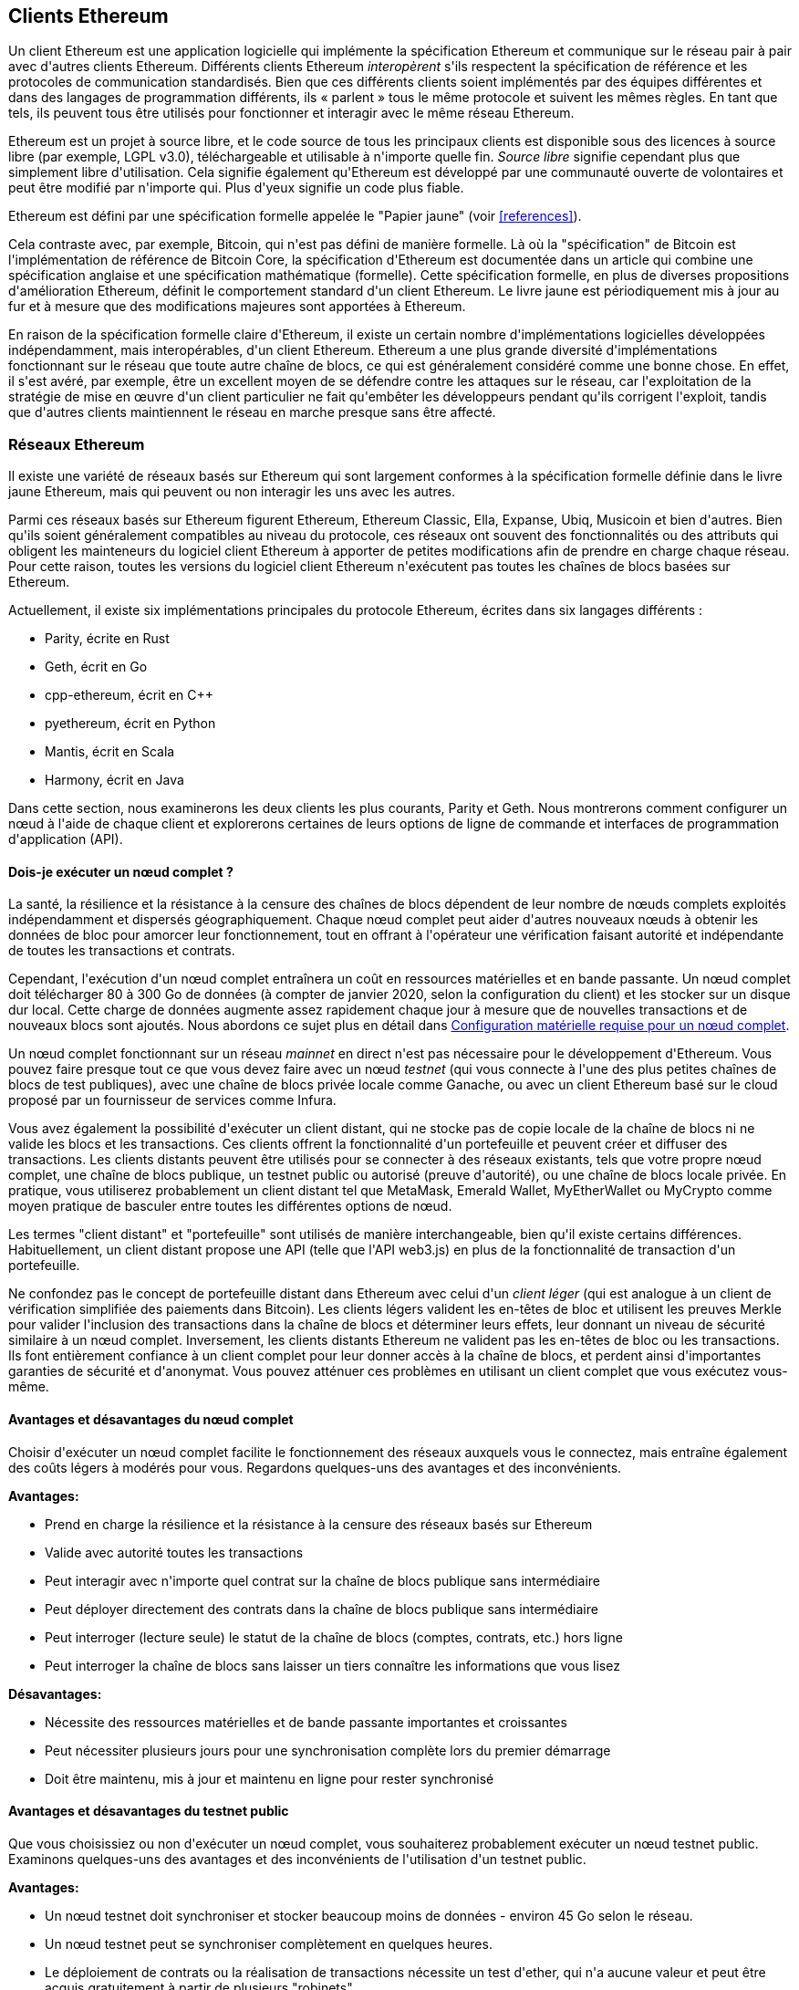 [[ethereum_clients_chapter]]
== Clients Ethereum

((("clients, Ethereum", id="ix_03clients-asciidoc0", range="startofrange")))Un client Ethereum est une application logicielle qui implémente la spécification Ethereum et communique sur le réseau pair à pair avec d&#39;autres clients Ethereum. Différents clients Ethereum _interopèrent_ s&#39;ils respectent la spécification de référence et les protocoles de communication standardisés. Bien que ces différents clients soient implémentés par des équipes différentes et dans des langages de programmation différents, ils « parlent » tous le même protocole et suivent les mêmes règles. En tant que tels, ils peuvent tous être utilisés pour fonctionner et interagir avec le même réseau Ethereum.

Ethereum est un projet à source libre, et le code source de tous les principaux clients est disponible sous des licences à source libre (par exemple, LGPL v3.0), téléchargeable et utilisable à n&#39;importe quelle fin. _Source libre_ signifie cependant plus que simplement libre d&#39;utilisation. Cela signifie également qu&#39;Ethereum est développé par une communauté ouverte de volontaires et peut être modifié par n&#39;importe qui. Plus d&#39;yeux signifie un code plus fiable.

((("Spécification du papier jaune")))Ethereum est défini par une spécification formelle appelée le "Papier jaune" (voir <<references>>).

((("Bitcoin","Définition d&#39;Ethereum par rapport à")))Cela contraste avec, par exemple, Bitcoin, qui n&#39;est pas défini de manière formelle. Là où la "spécification" de Bitcoin est l&#39;implémentation de référence de Bitcoin Core, la spécification d&#39;Ethereum est documentée dans un article qui combine une spécification anglaise et une spécification mathématique (formelle). Cette spécification formelle, en plus de diverses propositions d&#39;amélioration Ethereum, définit le comportement standard d&#39;un pass:[<span class="keep-together">client</span>] Ethereum. Le livre jaune est périodiquement mis à jour au fur et à mesure que des modifications majeures sont apportées à pass:[<span class="keep-together">Ethereum</span>].

En raison de la spécification formelle claire d&#39;Ethereum, il existe un certain nombre d&#39;implémentations logicielles développées indépendamment, mais interopérables, d&#39;un client Ethereum. Ethereum a une plus grande diversité d&#39;implémentations fonctionnant sur le réseau que toute autre chaîne de blocs, ce qui est généralement considéré comme une bonne chose. En effet, il s&#39;est avéré, par exemple, être un excellent moyen de se défendre contre les attaques sur le réseau, car l&#39;exploitation de la stratégie de mise en œuvre d&#39;un client particulier ne fait qu&#39;embêter les développeurs pendant qu&#39;ils corrigent l&#39;exploit, tandis que d&#39;autres clients maintiennent le réseau en marche presque sans être affecté.

=== Réseaux Ethereum

((("clients, Ethereum","réseaux basés sur Ethereum et", id="ix_03clients-asciidoc1", range="startofrange")))((("réseaux (Ethereum)","clients et", id= "ix_03clients-asciidoc2", range="startofrange")))Il existe une variété de réseaux basés sur Ethereum qui sont largement conformes à la spécification formelle définie dans le livre jaune Ethereum, mais qui peuvent ou non interagir les uns avec les autres.

Parmi ces réseaux basés sur Ethereum figurent Ethereum, Ethereum Classic, Ella, Expanse, Ubiq, Musicoin et bien d&#39;autres. Bien qu&#39;ils soient généralement compatibles au niveau du protocole, ces réseaux ont souvent des fonctionnalités ou des attributs qui obligent les mainteneurs du logiciel client Ethereum à apporter de petites modifications afin de prendre en charge chaque réseau. Pour cette raison, toutes les versions du logiciel client Ethereum n&#39;exécutent pas toutes les chaînes de blocs basées sur Ethereum.

Actuellement, il existe six implémentations principales du protocole Ethereum, écrites dans six langages différents :

* Parity, écrite en Rust
* Geth, écrit en Go
* +cpp-ethereum+, écrit en Cpass:[++]
* +pyethereum+, écrit en Python
* Mantis, écrit en Scala
* Harmony, écrit en Java

Dans cette section, nous examinerons les deux clients les plus courants, Parity et Geth. Nous montrerons comment configurer un nœud à l&#39;aide de chaque client et explorerons certaines de leurs options de ligne de commande et interfaces de programmation d&#39;application (API).

[[full_node_importance]]
==== Dois-je exécuter un nœud complet ?

((("noeud complet","réseaux basés sur Ethereum et", id="ix_03clients-asciidoc3", range="startofrange")))((("réseaux (Ethereum)","noeuds complets et", id="ix_03clients-asciidoc4", range="startofrange")))La santé, la résilience et la résistance à la censure des chaînes de blocs dépendent de leur nombre de nœuds complets exploités indépendamment et dispersés géographiquement. Chaque nœud complet peut aider d&#39;autres nouveaux nœuds à obtenir les données de bloc pour amorcer leur fonctionnement, tout en offrant à l&#39;opérateur une vérification faisant autorité et indépendante de toutes les transactions et contrats.

Cependant, l&#39;exécution d&#39;un nœud complet entraînera un coût en ressources matérielles et en bande passante. Un nœud complet doit télécharger 80 à 300 Go de données (à compter de janvier 2020, selon la configuration du client) et les stocker sur un disque dur local. Cette charge de données augmente assez rapidement chaque jour à mesure que de nouvelles transactions et de nouveaux blocs sont ajoutés. Nous abordons ce sujet plus en détail dans <<requirements>>.

Un nœud complet fonctionnant sur un réseau _mainnet_ en direct n&#39;est pas nécessaire pour le développement d&#39;Ethereum. Vous pouvez faire presque tout ce que vous devez faire avec un nœud _testnet_ (qui vous connecte à l&#39;une des plus petites chaînes de blocs de test publiques), avec une chaîne de blocs privée locale comme Ganache, ou avec un client Ethereum basé sur le cloud proposé par un fournisseur de services comme Infura.

Vous avez également la possibilité d&#39;exécuter un client distant, qui ne stocke pas de copie locale de la chaîne de blocs ni ne valide les blocs et les transactions. Ces clients offrent la fonctionnalité d&#39;un portefeuille et peuvent créer et diffuser des transactions. Les clients distants peuvent être utilisés pour se connecter à des réseaux existants, tels que votre propre nœud complet, une chaîne de blocs publique, un testnet public ou autorisé (preuve d&#39;autorité), ou une chaîne de blocs locale privée. En pratique, vous utiliserez probablement un client distant tel que MetaMask, Emerald Wallet, pass:[<span class="keep-together">MyEtherWallet</span>] ou MyCrypto comme moyen pratique de basculer entre toutes les différentes options de nœud.

((("clients distants","portefeuille comparé à")))((("portefeuilles","clients distants comparé à")))Les termes "client distant" et "portefeuille" sont utilisés de manière interchangeable, bien qu&#39;il existe certains différences. Habituellement, un client distant propose une API (telle que l&#39;API web3.js) en plus de la fonctionnalité de transaction d&#39;un portefeuille.

((("client léger/léger")))Ne confondez pas le concept de portefeuille distant dans Ethereum avec celui d&#39;un _client léger_ (qui est analogue à un client de vérification simplifiée des paiements dans Bitcoin). Les clients légers valident les en-têtes de bloc et utilisent les preuves Merkle pour valider l&#39;inclusion des transactions dans la chaîne de blocs et déterminer leurs effets, leur donnant un niveau de sécurité similaire à un nœud complet. Inversement, les clients distants Ethereum ne valident pas les en-têtes de bloc ou les transactions. Ils font entièrement confiance à un client complet pour leur donner accès à la chaîne de blocs, et perdent ainsi d&#39;importantes garanties de sécurité et d&#39;anonymat. Vous pouvez atténuer ces problèmes en utilisant un client complet que vous exécutez vous-même.

[[full_node_adv_disadv]]
==== Avantages et désavantages du nœud complet

((("nœud complet","avantages/inconvénients"))) Choisir d&#39;exécuter un nœud complet facilite le fonctionnement des réseaux auxquels vous le connectez, mais entraîne également des coûts légers à modérés pour vous. Regardons quelques-uns des avantages et des inconvénients.

*Avantages:*

* Prend en charge la résilience et la résistance à la censure des réseaux basés sur Ethereum
* Valide avec autorité toutes les transactions
* Peut interagir avec n&#39;importe quel contrat sur la chaîne de blocs publique sans intermédiaire
* Peut déployer directement des contrats dans la chaîne de blocs publique sans intermédiaire
* Peut interroger (lecture seule) le statut de la chaîne de blocs (comptes, contrats, etc.) hors ligne
* Peut interroger la chaîne de blocs sans laisser un tiers connaître les informations que vous lisez

*Désavantages:*

* Nécessite des ressources matérielles et de bande passante importantes et croissantes
* Peut nécessiter plusieurs jours pour une synchronisation complète lors du premier démarrage
* Doit être maintenu, mis à jour et maintenu en ligne pour rester synchronisé(((range="endofrange", startref="ix_03clients-asciidoc4")))(((range="endofrange", startref="ix_03clients-asciidoc3")))

[[pub_test_adv_disadv]]
==== Avantages et désavantages du testnet public

((("réseaux (Ethereum)","avantages/inconvénients du réseau de test public")))((("réseaux de test publics")))((("réseau de test","public")))Que vous choisissiez ou non d&#39;exécuter un nœud complet, vous souhaiterez probablement exécuter un nœud testnet public. Examinons quelques-uns des avantages et des inconvénients de l&#39;utilisation d&#39;un testnet public.

*Avantages:*

* Un nœud testnet doit synchroniser et stocker beaucoup moins de données - environ 45 Go selon le réseau.
* Un nœud testnet peut se synchroniser complètement en quelques heures.
* Le déploiement de contrats ou la réalisation de transactions nécessite un test d&#39;ether, qui n&#39;a aucune valeur et peut être acquis gratuitement à partir de plusieurs "robinets".
* Les réseaux de test sont des chaînes de blocs publiques avec de nombreux autres utilisateurs et contrats, fonctionnant "en direct".

*Désavantages:*

* Vous ne pouvez pas utiliser d&#39;argent "réel" sur un testnet ; il fonctionne sur l&#39;ether de test. Par conséquent, vous ne pouvez pas tester la sécurité contre de vrais adversaires, car il n&#39;y a rien en jeu.
* Il y a certains aspects d&#39;une chaîne de blocs publique que vous ne pouvez pas tester de manière réaliste sur un testnet. Par exemple, les frais de transaction, bien que nécessaires pour envoyer des transactions, ne sont pas pris en compte sur un testnet, car le gaz est gratuit. De plus, les réseaux de test ne connaissent pas de congestion du réseau comme le fait parfois le réseau principal public.

[[localtest_adv_dis]]
==== Avantages et désavantages de la simulation chaîne de blocs locale

((("Ganache","avantages/inconvénients")))((("simulation chaîne de blocs locale")))((("réseaux (Ethereum)","simulation chaîne de blocs locale avantages/inconvénients")))((( "chaîne de blocs privée")))((("chaîne de blocs privée à instance unique")))À de nombreuses fins de test, la meilleure option consiste à lancer une chaîne de blocs privée à instance unique. Ganache (anciennement nommé +testrpc+) est l&#39;une des simulations de chaîne de blocs locales les plus populaires avec lesquelles vous pouvez interagir, sans aucun autre participant. Il partage de nombreux avantages et inconvénients du testnet public, mais présente également quelques différences.

*Avantages:*

* Aucune synchronisation et presque aucune donnée sur le disque ; vous minez vous-même le premier bloc
* Pas besoin d&#39;obtenir de l&#39;ether de test ; vous vous "attribuez" des récompenses minières que vous pouvez utiliser pour tester
* Aucun autre utilisateur, juste vous
* Aucun autre contrat, juste ceux que vous déployez après le lancement

*Désavantages:*

* Ne pas avoir d&#39;autres utilisateurs signifie qu&#39;il ne se comporte pas de la même manière qu&#39;une chaîne de blocs publique. Il n&#39;y a pas de concurrence pour l&#39;espace de transaction ou le séquençage des pass:[<span class="keep-together">transactions</span>].
* Aucun mineur autre que vous signifie que l&#39;exploitation minière est plus prévisible ; par conséquent, vous ne pouvez pas tester certains scénarios qui se produisent sur une chaîne de blocs publique.
* L&#39;absence d&#39;autres contrats signifie que vous devez déployer tout ce que vous souhaitez tester, y compris les dépendances et les bibliothèques de contrats.
* Vous ne pouvez pas recréer certains contrats publics et leurs adresses pour tester certains scénarios (par exemple, le contrat DAO).(((range="endofrange", startref="ix_03clients-asciidoc2")))(((range= "fin de gamme", startref="ix_03clients-asciidoc1")))


[[running_client]]
=== Exécuter un client Ethereum

((("clients, Ethereum","exécuter un", id="ix_03clients-asciidoc5", range="startofrange")))Si vous avez le temps et les ressources, vous devriez essayer d&#39;exécuter un nœud complet, même si ce n&#39;est que pour en savoir plus sur le processus. Dans cette section, nous expliquons comment télécharger, compiler et exécuter les clients Ethereum Parity et Geth. Cela nécessite une certaine familiarité avec l&#39;utilisation de l&#39;interface de ligne de commande sur votre système d&#39;exploitation. Cela vaut la peine d&#39;installer ces clients, que vous choisissiez de les exécuter en tant que nœuds complets, en tant que nœuds testnet ou en tant que clients d&#39;une chaîne de blocs privée locale.

[[requirements]]
==== Configuration matérielle requise pour un nœud complet

((("clients, Ethereum","configuration matérielle requise pour le nœud complet")))((("nœud complet","configuration matérielle requise")))Avant de commencer, vous devez vous assurer que vous disposez d&#39;un ordinateur doté de ressources suffisantes pour fonctionner un nœud complet Ethereum. Vous aurez besoin d&#39;au moins 300 Go d&#39;espace disque pour stocker une copie complète de la chaîne de blocs Ethereum. Si vous souhaitez également exécuter un nœud complet sur le testnet Ethereum, vous aurez besoin d&#39;au moins 45 Go supplémentaires. Le téléchargement de 345 Go de données de la chaîne de blocs peut prendre beaucoup de temps, il est donc recommandé de travailler sur une connexion Internet rapide.

La synchronisation de la chaîne de blocs Ethereum est très intensive en entrée/sortie (E/S). Il est préférable d&#39;avoir un disque statique électronique (SSD). Si vous avez un disque dur mécanique (HDD), vous aurez besoin d&#39;au moins 8 Go de RAM à utiliser comme cache. Sinon, vous découvrirez peut-être que votre système est trop lent pour suivre et synchroniser complètement.

*Exigences minimales:*

* Processeur avec 2+ cœurs
* Au moins 300 Go d&#39;espace de stockage libre
* 4 Go de RAM minimum avec un SSD, 8 Go+ si vous avez un HDD
* Service Internet de téléchargement de 8 Mbit/s

Ce sont les exigences minimales pour synchroniser une copie complète (mais élaguée) d&#39;une chaîne de blocs basée sur Ethereum.

Au moment de la rédaction, la base de code Parity est plus légère sur les ressources, donc si vous utilisez un matériel limité, vous obtiendrez probablement de meilleurs résultats en utilisant Parity.

Si vous souhaitez synchroniser dans un délai raisonnable et stocker tous les outils de développement, bibliothèques, clients et chaînes de blocs dont nous parlons dans ce livre, vous voudrez un ordinateur plus performant.

*Spécifications recommandées :*

* Processeur rapide avec 4+ cœurs
* 16 Go + RAM
* SSD rapide avec au moins 500 Go d&#39;espace libre
* Service Internet de téléchargement de plus de 25 Mbit/s

Il est difficile de prédire à quelle vitesse la taille d&#39;une chaîne de blocs augmentera et quand plus d&#39;espace disque sera nécessaire, il est donc recommandé de vérifier la dernière taille de la chaîne de blocs avant de commencer la synchronisation.

[NOTE]
====
Les exigences de taille de disque répertoriées ici supposent que vous exécuterez un nœud avec les paramètres par défaut, où la chaîne de blocs est "élaguée" des anciennes données d&#39;état. Si vous exécutez à la place un nœud "d&#39;archivage" complet, où tout l&#39;état est conservé sur le disque, il nécessitera probablement plus de 1 To d&#39;espace disque.
====

Ces liens fournissent des estimations à jour de la taille de la chaîne de blocs :

* https://bitinfocharts.com/ethereum/[Ethereum]

* https://bitinfocharts.com/ethereum%20classic/[Ethereum classique]

[[sw_reqs]]
==== Configuration logicielle requise pour créer et exécuter un client (nœud)

((("clients, Ethereum","logiciels requis pour la construction/l&#39;exécution", id="ix_03clients-asciidoc6", range="startofrange")))Cette section couvre les logiciels clients Parity et Geth. Il suppose également que vous utilisez un environnement de ligne de commande de type Unix. Les exemples montrent les commandes et la sortie telles qu&#39;elles apparaissent sur un système d&#39;exploitation Ubuntu GNU/Linux exécutant le shell bash (environnement d&#39;exécution en ligne de commande).

En règle générale, chaque chaîne de blocs aura sa propre version de Geth, tandis que Parity prend en charge plusieurs chaînes de blocs basées sur Ethereum (Ethereum, Ethereum Classic, pass:[<span class="keep-together">Ellaism</span>], Expanse, Musicoin) avec le même client téléchargé.

[TIP]
=====
((("symbole $")))((("interface de ligne de commande")))((("commandes shell")))((("applications de terminal")))Dans de nombreux exemples de ce chapitre , nous utiliserons l&#39;interface de ligne de commande du système d&#39;exploitation (également appelée "shell"), accessible via une application "terminal". Le shell affichera une invite ; vous tapez une commande et le shell répond avec du texte et une nouvelle invite pour votre prochaine commande. L&#39;invite peut sembler différente sur votre système, mais dans les exemples suivants, elle est indiquée par un symbole +$+. Dans les exemples, lorsque vous voyez du texte après un symbole +$+, ne tapez pas le symbole +$+ mais tapez la commande qui le suit immédiatement (en gras), puis appuyez sur Entrée pour exécuter la commande. Dans les exemples, les lignes sous chaque commande sont les réponses du système d&#39;exploitation à cette commande. Lorsque vous verrez le prochain préfixe +$+, vous saurez qu&#39;il s&#39;agit d&#39;une nouvelle commande et vous devrez répéter le processus.
=====

Avant de commencer, vous devrez peut-être installer certains logiciels. Si vous n&#39;avez jamais fait de développement logiciel sur l&#39;ordinateur que vous utilisez actuellement, vous devrez probablement installer quelques outils de base. Pour les exemples qui suivent, vous devrez installer +git+, le système de gestion du code source ; +golang+, le langage de programmation Go et les bibliothèques standard ; et Rust, un langage de programmation système.

((("git")))Git peut être installé en suivant les instructions sur https://git-scm.com[].

((("Go", seealso="Geth (Go-Ethereum)")))Go peut être installé en suivant les instructions sur https://golang.org[], ou https://github.com/golang/ go/wiki/Ubuntu[] si vous utilisez Ubuntu.

[NOTE]
=====
((("Geth (Go-Ethereum)")))Les exigences de Geth varient, mais si vous vous en tenez à Go version 1.10 ou supérieure, vous devriez pouvoir compiler n&#39;importe quelle version de Geth que vous souhaitez. Bien sûr, vous devriez toujours vous référer à la documentation de la version de Geth que vous avez choisie.

La version de +golang+ installée sur votre système d&#39;exploitation ou disponible à partir du gestionnaire de packages de votre système peut être bien antérieure à la 1.10. Si tel est le cas, supprimez-le et installez la dernière version à partir de https://golang.org/[].
=====

((("Rust")))Rust peut être installé en suivant les instructions sur https://www.rustup.rs/[].

[NOTE]
=====
Parity nécessite Rust version 1.27 ou supérieure.
=====

((("Parity","bibliothèques pour")))Parity nécessite également certaines bibliothèques logicielles, telles que OpenSSL et +libudev+. Pour les installer sur un système compatible Ubuntu ou Debian GNU/Linux, utilisez la  pass:[<span class="keep-together">commande</span>] suivante :

++++
<pre data-type="programlisting">
$ <strong>sudo apt-get install openssl libssl-dev libudev-dev cmake clang</strong>

</pre>
++++

Pour les autres systèmes d&#39;exploitation, utilisez le gestionnaire d'applications de votre système d&#39;exploitation ou suivez les https://github.com/paritytech/parity/wiki/Setup [instructions Wiki] pour installer les bibliothèques requises.

Maintenant que vous avez installé +git+, +golang+, Rust et les bibliothèques nécessaires, mettons-nous au travail !

[[parity]]
==== Parity

((("clients, Ethereum","Parity et")))((("Parity","bases")))Parity est une implémentation d&#39;un client Ethereum à nœud complet et d&#39;un navigateur DApp. Il a été écrit « à partir de zéro » en Rust, un langage de programmation système, dans le but de créer un client Ethereum modulaire, sécurisé et évolutif. Parity est développé par Parity Tech, une société britannique, et est publié sous la licence de logiciel libre GPLv3.

[NOTE]
=====
Divulgation: L&#39;un des auteurs de ce livre, le Dr Gavin Wood, est le fondateur de Parity Tech et a écrit une grande partie du client Parity. Parity représente environ 25% de la base des clients Ethereum installés.
=====

Pour installer Parity, vous pouvez utiliser le gestionnaire d'applications Rust +cargo+ ou télécharger le code source depuis GitHub. Le gestionnaire d'applications télécharge également le code source, il n&#39;y a donc pas beaucoup de différence entre les deux options. Dans la section suivante, nous vous montrerons comment télécharger et compiler Parity vous-même.

[[install_parity]]
===== Installation de Parity

((("Parity","installation")))Le https://wiki.parity.io/Setup[Parity Wiki] propose des instructions pour créer Parity dans différents environnements et conteneurs. Nous allons vous montrer comment créer Parity à partir de la source. Cela suppose que vous avez déjà installé Rust en utilisant +rustup+ (voir <<sw_reqs>>).

Tout d&#39;abord, récupérez le code source sur GitHub :

++++
<pre data-type="programlisting">
$ <strong>git clone https://github.com/paritytech/parity</strong>

</pre>
++++

Passez ensuite au répertoire _parity_ et utilisez +cargo+ pour créer l&#39;exécutable :

++++
<pre data-type="programlisting">
$ <strong>cd parity</strong>
$ <strong>cargo install --path .</strong>

</pre>
++++

Si tout se passe bien, vous devriez voir quelque chose comme :

++++
<pre data-type="programlisting">
$ <strong>cargo install --path .</strong>
Installing parity-ethereum v2.7.0 (/root/parity)
Updating crates.io index
Updating git repository `https://github.com/paritytech/rust-ctrlc.git`
Updating git repository `https://github.com/paritytech/app-dirs-rs`   Updating git repository 

[...]

Compiling parity-ethereum v2.7.0 (/root/parity)
Finished release [optimized] target(s) in 10m 16s
Installing /root/.cargo/bin/parity
Installed package `parity-ethereum v2.7.0 (/root/parity)` (executable `parity`)
$

</pre>
++++

Essayez d&#39;exécuter +parity+ pour voir s&#39;il est installé, en invoquant l&#39;option +--version+ :


++++
<pre data-type="programlisting">
$ <strong>parity --version</strong>
Parity Ethereum Client.
  version Parity-Ethereum/v2.7.0-unstable-b69a33b3a-20200124/x86_64-unknown-linux-gnu/rustc1.40.0
Copyright 2015-2020 Parity Technologies (UK) Ltd.
License GPLv3+: GNU GPL version 3 or later <http://gnu.org/licenses/gpl.html>.
This is free software: you are free to change and redistribute it.
There is NO WARRANTY, to the extent permitted by law.

By Wood/Paronyan/Kotewicz/Drwięga/Volf/Greeff
   Habermeier/Czaban/Gotchac/Redman/Nikolsky
   Schoedon/Tang/Adolfsson/Silva/Palm/Hirsz et al.
$

</pre>
++++

Génial! Maintenant que Parity est installé, vous pouvez synchroniser la chaîne de blocs et commencer avec quelques options de ligne de commande de base.

[[go_ethereum_geth]]
==== Go-Ethereum (Geth)

((("clients, Ethereum","Geth et", id="ix_03clients-asciidoc7", range="startofrange")))((("Geth (Go-Ethereum)","bases", id="ix_03clients-asciidoc8", range="startofrange")))Geth est l&#39;implémentation avec le langage Go activement développée par la Fondation Ethereum, elle est donc considérée comme l&#39;implémentation "officielle" du client Ethereum. En règle générale, chaque chaîne de blocs basée sur Ethereum aura sa propre implémentation Geth. Si vous utilisez Geth, assurez-vous de récupérer la bonne version pour votre chaîne de blocs en utilisant l&#39;un des liens de référentiel suivants :


* https://github.com/ethereum/go-ethereum[Ethereum] (or https://geth.ethereum.org/)

* https://github.com/etclabscore/go-ethereum[Ethereum Classic]

* https://github.com/ellaism/go-ellaism[Ellaism]

* https://github.com/expanse-org/go-expanse[Expanse] 

* https://github.com/Musicoin/go-musicoin[Musicoin] 

* https://github.com/ubiq/go-ubiq[Ubiq] 

[NOTE]
=====
Vous pouvez également ignorer ces instructions et installer un binaire précompilé pour la plate-forme de votre choix. Les versions précompilées sont beaucoup plus faciles à installer et peuvent être trouvées dans la section "versions" de l&#39;un des référentiels répertoriés ici. Cependant, vous pouvez en apprendre davantage en téléchargeant et en compilant le logiciel vous-même.
=====

[[cloning_repo]]
===== Cloner le référentiel

((("Geth (Go-Ethereum)","clonage du référentiel Git pour")))La première étape consiste à cloner le référentiel Git, pour obtenir une copie du code source.

Pour créer un clone local de votre référentiel choisi, utilisez la commande +git+ comme suit, dans votre répertoire personnel ou sous n&#39;importe quel répertoire que vous utilisez pour le développement :

++++
<pre data-type="programlisting">
$ <strong>git clone &lt;Lien vers le référentiel&gt;</strong>

</pre>
++++

Vous devriez voir un rapport de progression au fur et à mesure que le référentiel est copié sur votre système local :

[[cloning_status]]
----
Cloning into 'go-ethereum'...
remote: Enumerating objects: 86915, done.
remote: Total 86915 (delta 0), reused 0 (delta 0), pack-reused 86915
Receiving objects: 100% (86915/86915), 134.73 MiB | 29.30 MiB/s, done.
Resolving deltas: 100% (57590/57590), done.
----

Génial! Maintenant que vous avez une copie locale de Geth, vous pouvez compiler un exécutable pour votre plate-forme.

[[build_geth_src]]
===== Construire Geth à partir du code source

((("Geth (Go-Ethereum)","construire à partir du code source")))Pour compiler Geth, allez dans le répertoire où le code source a été téléchargé et utilisez la commande +make+ :

++++
<pre data-type="programlisting">
$ <strong>cd go-ethereum</strong>
$ <strong>make geth</strong>

</pre>
++++

Si tout se passe bien, vous verrez le compilateur Go construire chaque composant jusqu&#39;à ce qu&#39;il produise l&#39;exécutable +geth+ :

[[making_geth_status]]
----
build/env.sh go run build/ci.go install ./cmd/geth
>>> /usr/local/go/bin/go install -ldflags -X main.gitCommit=58a1e13e6dd7f52a1d...
github.com/ethereum/go-ethereum/common/hexutil
github.com/ethereum/go-ethereum/common/math
github.com/ethereum/go-ethereum/crypto/sha3
github.com/ethereum/go-ethereum/rlp
github.com/ethereum/go-ethereum/crypto/secp256k1
github.com/ethereum/go-ethereum/common
[...]
github.com/ethereum/go-ethereum/cmd/utils
github.com/ethereum/go-ethereum/cmd/geth
Done building.
Exécutez "build/bin/geth" pour exécuter geth.
$
----

Assurons-nous que +geth+ fonctionne sans l'excuter :

++++
<pre data-type="programlisting">
$ <strong>./build/bin/geth version</strong>

Geth
Version: 1.9.11-unstable
Git Commit: 0b284f6c6cfc6df452ca23f9454ee16a6330cb8e
Git Commit Date: 20200123
Architecture: amd64
Protocol Versions: [64 63]
Go Version: go1.13.4
Operating System: linux
[...]

</pre>
++++

Votre commande +geth version+ peut afficher des informations légèrement différentes, mais vous devriez voir un rapport de version similaire à celui présenté ici.

Les sections suivantes expliquent le défi avec la synchronisation initiale de la chaîne de blocs d&#39;Ethereum(((range="endofrange", startref="ix_03clients-asciidoc6"))).(((range="endofrange", startref="ix_03clients-asciidoc5")))


[[first_sync]]
=== La première synchronisation des chaînes de blocs basées sur Ethereum

((("chaîne de blocs","première synchronisation de", id="ix_03clients-asciidoc9", range="startofrange")))((("clients, Ethereum","première synchronisation des chaînes de blocs basées sur Ethereum", id= "ix_03clients-asciidoc10", range="startofrange")))((("première synchronisation","des chaînes de blocs basées sur Ethereum", id="ix_03clients-asciidoc11", range="startofrange")))Traditionnellement, lors de la synchronisation d'une chaîne de blocs Ethereum, votre client téléchargerait et validerait chaque bloc et chaque transaction depuis le tout début, c&#39;est-à-dire depuis le bloc de genèse.

Bien qu&#39;il soit possible de synchroniser entièrement la chaîne de blocs de cette façon, ce type de synchronisation prendra très longtemps et nécessite beaucoup de ressources (il nécessitera beaucoup plus de RAM, et prendra en effet très longtemps si vous n&#39;avez pas stockage).

De nombreuses chaînes de blocs basées sur Ethereum ont été victimes d&#39;attaques par déni de service fin 2016. Les chaînes de blocs concernées auront tendance à se synchroniser lentement lors d&#39;une synchronisation complète.

Par exemple, sur Ethereum, un nouveau client progressera rapidement jusqu&#39;à atteindre le bloc 2 283 397. Ce bloc a été miné le 18 septembre 2016 et marque le début des attaques DoS. De ce bloc au bloc 2 700 031 (26 novembre 2016), la validation des transactions devient extrêmement lente, gourmande en mémoire et gourmande en E/S. Cela se traduit par des temps de validation supérieurs à 1 minute par bloc. Ethereum a mis en œuvre une série de mises à niveau, à l&#39;aide d'embranchements divergents, pour remédier aux vulnérabilités sous-jacentes qui ont été exploitées dans les attaques DoS. Ces mises à niveau ont également nettoyé la chaîne de blocs en supprimant quelque 20 millions de comptes vides créés par des transactions de spam.

Si vous synchronisez avec une validation complète, votre client ralentira et peut prendre plusieurs jours, voire plus, pour valider les blocs affectés par les attaques DoS.

((("synchronisation rapide")))Heureusement, la plupart des clients Ethereum effectuent désormais par défaut une synchronisation "rapide" qui ignore la validation complète des transactions jusqu&#39;à ce qu&#39;elle soit synchronisée avec la pointe de la chaîne de blocs, puis reprend la validation complète.

Geth effectue une synchronisation rapide par défaut pour Ethereum. Vous devrez peut-être vous référer aux instructions spécifiques pour l&#39;autre chaîne Ethereum choisie.

Parity effectue également une synchronisation rapide par défaut.

[NOTE]
=====
Geth ne peut opérer une synchronisation rapide que lorsqu&#39;il démarre avec une base de données de blocs vide. Si vous avez déjà commencé la synchronisation sans mode rapide, Geth ne peut pas basculer de mode. Il est plus rapide de supprimer le répertoire de données de la chaîne de blocs et de commencer la synchronisation rapide depuis le début que de continuer la synchronisation avec une validation complète. Veillez à ne supprimer aucun portefeuille lors de la suppression des données de la chaîne de blocs !
=====

==== Exécuter Geth ou Parity

((("première synchronisation","Geth ou Parity pour")))((("Geth (Go-Ethereum)","pour la première synchronisation")))((("Parity","pour la première synchronisation")))Maintenant que vous comprenez les défis de la "première synchronisation", vous êtes prêt à démarrer un client Ethereum et à synchroniser la chaîne de blocs. Pour Geth et Parity, vous pouvez utiliser l&#39;option +--help+ pour voir tous les paramètres de configuration. Les paramètres par défaut sont généralement judicieux et appropriés pour la plupart des utilisations. Choisissez comment configurer les paramètres facultatifs en fonction de vos besoins, puis démarrez Geth ou Parity pour synchroniser la chaîne. Puis attendre...

[TIP]
====
La synchronisation de la chaîne de blocs Ethereum prendra entre une demi-journée sur un système très rapide avec beaucoup de RAM et plusieurs jours sur un système plus lent.
====

[[json_rpc]]
==== L&#39;interface JSON-RPC

((("clients, Ethereum","et API JSON-RPC", id="ix_03clients-asciidoc12", range="startofrange")))((("première synchronisation","et API JSON-RPC", id ="ix_03clients-asciidoc13", range="startofrange")))((("JSON-RPC API", id="ix_03clients-asciidoc14", range="startofrange")))Les clients Ethereum offrent une interface de programmation d&#39;application et un ensemble de commandes Remote Procedure Call (RPC), qui sont encodées en JavaScript Object Notation (JSON). Vous verrez cela appelé _API JSON-RPC_. Essentiellement, l&#39;API JSON-RPC est une interface qui nous permet d&#39;écrire des programmes qui utilisent un client Ethereum comme _passerelle_ vers un réseau Ethereum et une chaîne de blocs.

Habituellement, l&#39;interface RPC est proposée en tant que service HTTP sur le port 8545. Pour des raisons de sécurité, il est restreint, par défaut, de n&#39;accepter que les connexions de localhost (l&#39;adresse IP de votre propre ordinateur, qui est 127.0.0.1).

Pour accéder à l&#39;API JSON-RPC, vous pouvez utiliser une bibliothèque spécialisée (écrite dans le langage de programmation de votre choix) qui fournit des appels de fonction "stub" correspondant à chaque commande RPC disponible, ou vous pouvez construire manuellement des requêtes HTTP et envoyer/recevoir des requêtes codées en JSON. Vous pouvez même utiliser un client HTTP de ligne de commande générique, comme +curl+, pour appeler l&#39;interface RPC. Essayons ça. Tout d&#39;abord, assurez-vous que Geth est opérationnel, configuré avec --rpc pour autoriser l&#39;accès HTTP à l&#39;interface RPC, puis passez à une nouvelle fenêtre de terminal (par exemple, avec Ctrl-Maj-N ou Ctrl-Maj-T dans un fenêtre de terminal) comme indiqué ici :

++++
<pre data-type="programlisting">
$ <strong>curl -X POST -H "Content-Type: application/json" --data \
  '{"jsonrpc":"2.0","method":"web3_clientVersion","params":[],"id":1}' \
  http://localhost:8545</strong>

{"jsonrpc":"2.0","id":1,
"result":"Geth/v1.9.11-unstable-0b284f6c-20200123/linux-amd64/go1.13.4"}

</pre>
++++

Dans cet exemple, nous utilisons +curl+ pour établir une connexion HTTP à l&#39;adresse _http://localhost:8545_. Nous exécutons déjà +geth+, qui propose l&#39;API JSON-RPC en tant que service HTTP sur le port 8545. Nous demandons à +curl+ d&#39;utiliser la commande HTTP +POST+ et d&#39;identifier le contenu en tant que type +application/json+. Enfin, nous transmettons une requête encodée en JSON en tant que composant +data+ de notre requête HTTP. La majeure partie de notre ligne de commande consiste simplement à configurer +curl+ pour établir correctement la connexion HTTP. La partie intéressante est la commande JSON-RPC que nous émettons :

[[JSON_RPC_command]]
----
{"jsonrpc":"2.0","method":"web3_clientVersion","params":[],"id":1}
----

La requête JSON-RPC est formatée conformément à la https://www.jsonrpc.org/specification [spécification JSON-RPC 2.0]. Chaque demande contient quatre éléments :

++jsonrpc++ :: Version du protocole JSON-RPC. Cela DOIT être exactement ++"2.0"++.

++method++ :: Le nom de la méthode à invoquer.

++params++ :: Une valeur structurée qui contient les valeurs de paramètre à utiliser lors de l&#39;invocation de la méthode. Ce membre PEUT être omis.

++id++ :: Un identifiant établi par le client qui DOIT contenir une valeur +String+, +Number+ ou +NULL+ si elle est incluse. Le serveur DOIT répondre avec la même valeur dans l&#39;objet de réponse s&#39;il est inclus. Ce membre est utilisé pour corréler le contexte entre les deux objets.

[TIP]
====
((("batching")))Le paramètre +id+ est principalement utilisé lorsque vous effectuez plusieurs requêtes dans un seul appel JSON-RPC, une pratique appelée _batching_. Le traitement par lots est utilisé pour éviter la surcharge d&#39;une nouvelle connexion HTTP et TCP pour chaque requête. Dans le contexte Ethereum, par exemple, nous utiliserions le traitement par lots si nous voulions récupérer des milliers de transactions sur une seule connexion HTTP. Lors du traitement par lots, vous définissez un +id+ différent pour chaque demande, puis le faites correspondre au +id+ dans chaque réponse du serveur JSON-RPC. Le moyen le plus simple d&#39;implémenter ceci est de maintenir un compteur et d&#39;incrémenter la valeur pour chaque demande.
====


La réponse que nous recevons est :

----
{"jsonrpc":"2.0","id":1,
"result":"Geth/v1.9.11-unstable-0b284f6c-20200123/linux-amd64/go1.13.4"}
----

Cela nous indique que l&#39;API JSON-RPC est servie par la version 1.13.4 du client Geth.

Essayons quelque chose d&#39;un peu plus intéressant. Dans l&#39;exemple suivant, nous demandons à l&#39;API JSON-RPC le prix actuel du gaz en wei :

++++
<pre data-type="programlisting">
$ <strong>curl -X POST -H "Content-Type: application/json" --data \
  '{"jsonrpc":"2.0","method":"eth_gasPrice","params":[],"id":4213}' \
  http://localhost:8545</strong>

{"jsonrpc":"2.0","id":4213,"result":"0x430e23400"}

</pre>
++++

La réponse, +0x430e23400+, nous indique que le prix actuel du gaz est de 18 gwei (gigawei ou milliard de wei). Si, comme nous, vous ne pensez pas en hexadécimal, vous pouvez le convertir en décimal sur la ligne de commande avec un petit bash-fu :

++++
<pre data-type="programlisting">
$ <strong>echo $((0x430e23400))</strong>

18000000000

</pre>
++++

L&#39;API JSON-RPC complète peut être étudiée sur le https://github.com/ethereum/wiki/wiki/JSON-RPC[wiki Ethereum].

[[parity_compatibility_mode]]
===== Mode de compatibilité Geth de Parity

Parity a un "mode de compatibilité Geth" spécial, où il offre une API JSON-RPC identique à celle offerte par Geth. Pour exécuter Parity dans ce mode, utilisez le commutateur +--geth+(((range="endofrange", startref="ix_03clients-asciidoc14")))(((range="endofrange", startref="ix_03clients-asciidoc13")))(((range="endofrange", startref="ix_03clients-asciidoc12"))):(((range="endofrange", startref="ix_03clients-asciidoc11")))(((range="endofrange", startref="ix_03clients-asciidoc10")))(((range="endofrange", startref="ix_03clients-asciidoc9")))

++++
<pre data-type="programlisting">
$ <strong>parity --geth</strong>

</pre>
++++

[[lw_eth_clients]]
=== Clients Ethereum distants

((("clients, Ethereum","distant", id="ix_03clients-asciidoc15", range="startofrange")))((("clients distants", id="ix_03clients-asciidoc16", range="startofrange")))Les clients distants offrent un sous-ensemble des fonctionnalités d&#39;un client complet. Ils ne stockent pas la chaîne de blocs Ethereum complète, ils sont donc plus rapides à configurer et nécessitent beaucoup moins de stockage de données.

[role="pagebreak-before"]
Ces clients offrent généralement la possibilité d&#39;effectuer une ou plusieurs des actions suivantes :

* Gérer les clés privées et les adresses Ethereum dans un portefeuille.
* Créer, signer et diffuser des transactions.
* Interagir avec les contrats intelligents, en utilisant la charge utile des données.
* Naviguer et interagir avec les DApps.
* Offrir des liens vers des services externes tels que des explorateurs de blocs.
* Convertir les unités d&#39;ether et récupérer les taux de change à partir de sources externes.
* Injecter une instance web3 dans le navigateur Web en tant qu&#39;objet JavaScript.
* Utiliser une instance web3 fournie/injectée dans le navigateur par un autre client.
* Accéder aux services RPC sur un nœud Ethereum local ou distant.

Certains clients distants, par exemple les portefeuilles mobiles (smartphones), n&#39;offrent que des fonctionnalités de portefeuille de base. Les autres clients distants sont des navigateurs DApp à part entière. Les clients distants offrent généralement certaines des fonctions d&#39;un client Ethereum à nœud complet sans synchroniser une copie locale de la chaîne de blocs Ethereum en se connectant à un nœud complet exécuté ailleurs, par exemple, par vous localement sur votre machine ou sur un serveur Web, ou par un tiers sur leurs serveurs.

Examinons certains des clients distants les plus populaires et les fonctions qu&#39;ils offrent.

[[mobile_wallets]]
==== Portefeuilles mobiles (Smartphone)

((("portefeuilles mobiles (smartphones)")))((("clients distants","portefeuilles mobiles")))((("portefeuilles","mobile")))Tous les portefeuilles mobiles sont des clients distants, car les téléphones intelligents ne disposent pas des ressources adéquates pour exécuter un client Ethereum complet. Les clients légers sont en développement et ne sont pas généralement utilisés pour Ethereum. Dans le cas de Parity, le client léger est marqué "expérimental" et peut être utilisé en exécutant +parity+ avec l&#39;option +--light+.

Les portefeuilles mobiles populaires incluent les éléments suivants (nous les énumérons simplement à titre d&#39;exemples ; il ne s&#39;agit pas d&#39;une approbation ou d&#39;une indication de la sécurité ou de la fonctionnalité de ces portefeuilles) :

https://jaxx.io[Jaxx]:: ((("Jaxx","version mobile")))((("portefeuilles","Jaxx")))Un portefeuille mobile multidevises basé sur les valeurs mnémoniques BIP-39, avec prise en charge de Bitcoin, Litecoin, Ethereum, Ethereum Classic, ZCash, une variété de jetons ERC20 et de nombreuses autres devises. Jaxx est disponible sur Android et iOS, en tant que portefeuille de plug-in de navigateur et en tant que portefeuille de bureau pour une variété de systèmes d&#39;exploitation.

https://status.im[Status]:: ((("Status (portefeuille mobile)")))Un portefeuille mobile et un navigateur DApp, avec prise en charge d&#39;une variété de jetons et de DApps populaires. Disponible pour iOS et Android.

https://trustwalletapp.com/[Trust Wallet]:: ((("Trust Wallet")))((("portefeuilles","Trust")))Un portefeuille mobile multi-devises qui prend en charge Ethereum et Ethereum Classic ainsi que les jetons ERC20 et ERC223. Trust Wallet est disponible pour iOS et Android.

https://www.cipherbrowser.com[Cipher Browser]:: ((("Cipher Browser"))) Un navigateur et un portefeuille DApp mobile complet compatible avec Ethereum qui permet l&#39;intégration avec les applications et les jetons Ethereum. Disponible pour iOS et Android.

[[browser_wallets]]
==== Portefeuilles de navigateur

((("portefeuilles de navigateur")))((("clients distants","portefeuilles de navigateur")))((("portefeuilles","portefeuilles de navigateur")))Une variété de portefeuilles et de navigateurs DApp sont disponibles en tant que plug-ins ou extensions de navigateurs Web tels que Chrome et Firefox. Ce sont des clients distants qui s&#39;exécutent dans votre navigateur.

Certains des plus populaires sont MetaMask, Jaxx, MyEtherWallet et MyCrypto.

[[MetaMask]]
===== MetaMask

https://metamask.io/[MetaMask], ((("MetaMask","comme portefeuille de navigateur")))introduit dans <<intro_chapter>>, est un portefeuille polyvalent basé sur un navigateur, un client RPC et un explorateur de contrats de base. Il est disponible sur Chrome, Firefox, Opera et Brave Browser.

Contrairement aux autres portefeuilles de navigateur, MetaMask injecte une instance web3 dans le contexte JavaScript du navigateur, agissant comme un client RPC qui se connecte à une variété de chaînes de blocs Ethereum (mainnet, Ropsten testnet, Kovan testnet, nœud RPC local, etc.). La possibilité d&#39;injecter une instance web3 et d&#39;agir comme une passerelle vers des services RPC externes fait de MetaMask un outil très puissant pour les développeurs et les utilisateurs. Il peut être combiné, par exemple, avec MyEtherWallet ou MyCrypto, agissant comme un fournisseur web3 et une passerelle RPC pour ces outils.

[[Jaxx]]
===== Jaxx

https://jaxx.io[Jaxx], ((("Jaxx","version de bureau")))((("portefeuilles","Jaxx")))qui a été présenté comme un portefeuille mobile dans la section précédente, est également disponible en tant qu&#39;extension Chrome et Firefox et en tant que portefeuille de bureau.

[[MEW]]
===== MyEtherWallet (MEW)

https://www.myetherwallet.com/[MyEtherWallet] ((("MyEtherWallet (MEW)")))((("portefeuilles","MyEtherWallet"))) est un client distant JavaScript basé sur un navigateur qui offre :

* Un pont vers les portefeuilles matériels populaires tels que Trezor et Ledger
* Une interface web3 pouvant se connecter à une instance web3 injectée par un autre client (par exemple, MetaMask)
* Un client RPC pouvant se connecter à un client complet Ethereum
* Une interface de base qui peut interagir avec des contrats intelligents, étant donné l&#39;adresse d&#39;un contrat et l&#39;interface binaire d&#39;application (ABI)
* Une application mobile, MEWConnect, qui permet d&#39;utiliser un appareil Android ou iOS compatible pour stocker des fonds, de la même manière qu&#39;un portefeuille matériel.
* Un portefeuille logiciel fonctionnant en JavaScript

[WARNING]
====
Vous devez être très prudent lorsque vous accédez à MyEtherWallet et à d&#39;autres portefeuilles JavaScript basés sur un navigateur, car ils sont des cibles fréquentes pour le phishing. Utilisez toujours un signet et non un moteur de recherche ou un lien pour accéder à l&#39;URL Web correcte.
====

[[MyCrypto]]
===== MyCrypto

((("MyCrypto (portefeuille)")))((("portefeuilles","MyCrypto")))Début 2018, le ((("MyEtherWallet (MEW)")))((("portefeuilles"," MyEtherWallet"))) projet MyEtherWallet s&#39;est scindé en deux implémentations concurrentes, guidées par deux équipes de développement indépendantes : une "fourche" ou "fork", comme on l&#39;appelle dans le développement à source libre. Les deux projets s&#39;appellent MyEtherWallet (la marque originale) et https://mycrypto.com/[MyCrypto]. MyCrypto offre des fonctionnalités presque identiques à MyEtherWallet, mais au lieu d&#39;utiliser MEWConnect, il offre une connexion à l&#39;application mobile Parity Signer. Comme MEWConnect, Parity Signer stocke les clés sur le téléphone et s&#39;interface avec MyCrypto de la même manière qu&#39;un portefeuille matériel.

[[Mist]]
===== Mist (obsolète)

https://github.com/ethereum/mist[Mist] ((("Mist (portefeuille basé sur un navigateur)")))((("portefeuilles","Mist")))était le premier navigateur compatible avec Ethereum, construit par la Fondation Ethereum. Il contenait un portefeuille basé sur un navigateur qui était la première implémentation de la norme de jeton ERC20 (Fabian Vogelsteller, auteur d&#39;ERC20, était également le principal développeur de Mist). Mist a également été le premier portefeuille à introduire la somme de contrôle camelCase (EIP-55). Depuis mars 2019, Mist est obsolète et ne doit plus être utilisé.

=== Conclusion

Dans ce chapitre, nous avons exploré les clients Ethereum. Vous avez téléchargé, installé et synchronisé un client, devenant un participant au réseau Ethereum et contribuant à la santé et à la stabilité du système en répliquant la chaîne de blocs sur votre propre ordinateur.(((range="endofrange", startref="ix_03clients -asciidoc0")))